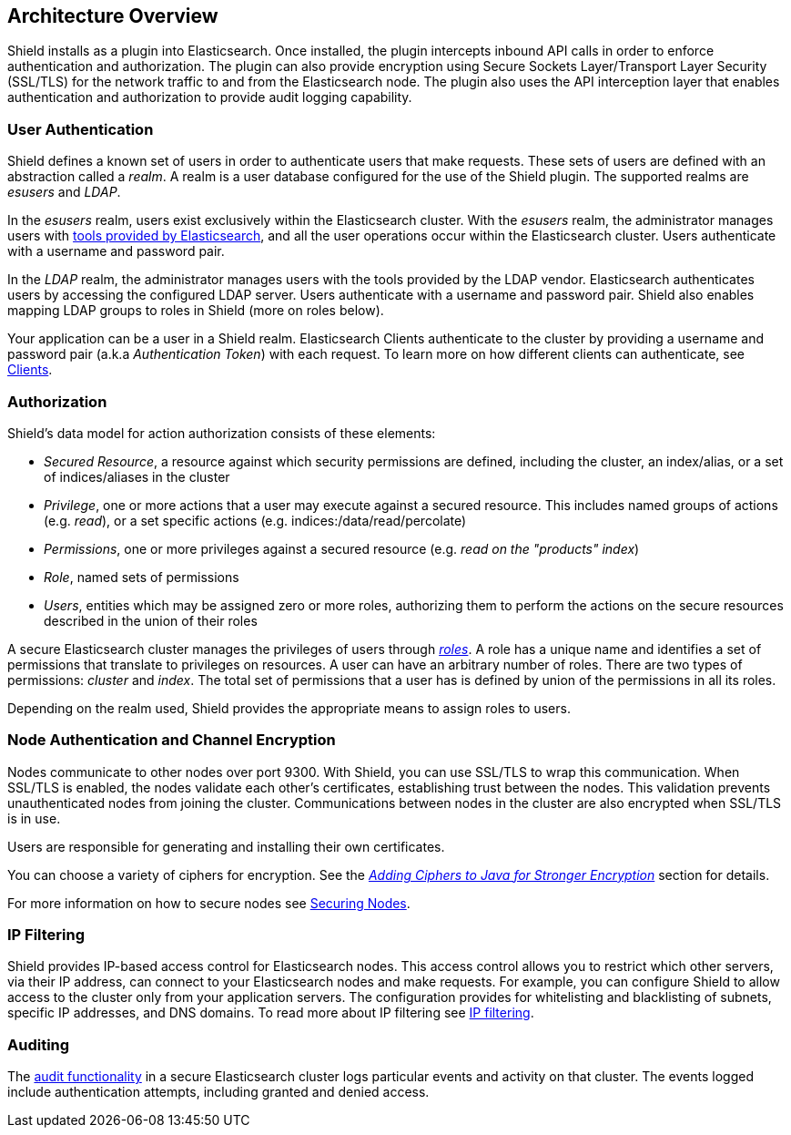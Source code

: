 [[architecture]]
== Architecture Overview

Shield installs as a plugin into Elasticsearch. Once installed, the plugin intercepts inbound API calls in order to
enforce authentication and authorization. The plugin can also provide encryption using Secure Sockets Layer/Transport
Layer Security (SSL/TLS) for the network traffic to and from the Elasticsearch node. The plugin also uses the API
interception layer that enables authentication and authorization to provide audit logging capability.


[float]
=== User Authentication

Shield defines a known set of users in order to authenticate users that make requests. These sets of users are defined
with an abstraction called a _realm_. A realm is a user database configured for the use of the Shield plugin. The
supported realms are _esusers_ and _LDAP_.

In the  _esusers_ realm, users exist exclusively within the Elasticsearch cluster. With the _esusers_ realm, the
administrator manages users with <<esusers,tools provided by Elasticsearch>>, and all the user operations occur within
the Elasticsearch cluster. Users authenticate with a username and password pair.

In the _LDAP_ realm, the administrator manages users with the tools provided by the LDAP vendor. Elasticsearch
authenticates users by accessing the configured LDAP server. Users authenticate with a username and password pair. Shield
also enables mapping LDAP groups to roles in Shield (more on roles below).

Your application can be a user in a Shield realm. Elasticsearch Clients authenticate to the cluster by providing a
username and password pair (a.k.a _Authentication Token_) with each request. To learn more on how different clients
can authenticate, see <<clients, Clients>>.


[float]
=== Authorization

Shield's data model for action authorization consists of these elements:

* _Secured Resource_,   a resource against which security permissions are defined, including the cluster, an index/alias,
                        or a set of indices/aliases in the cluster

* _Privilege_,          one or more actions that a user may execute against a secured resource. This includes named groups of
                        actions (e.g. _read_), or a set specific actions (e.g. indices:/data/read/percolate)

* _Permissions_,        one or more privileges against a secured resource (e.g. _read on the "products" index_)

* _Role_,               named sets of permissions

* _Users_,              entities which may be assigned zero or more roles, authorizing them to perform the actions on the secure
                        resources described in the union of their roles

A secure Elasticsearch cluster manages the privileges of users through <<roles, _roles_>>. A role has a unique name and identifies
a set of permissions that translate to privileges on resources. A user can have an arbitrary number of roles. There are
two types of permissions: _cluster_ and _index_. The total set of permissions that a user has is defined by union of the
permissions in all its roles.

Depending on the realm used, Shield provides the appropriate means to assign roles to users.


[float]
=== Node Authentication and Channel Encryption

Nodes communicate to other nodes over port 9300. With Shield, you can use SSL/TLS to wrap this communication. When
SSL/TLS is enabled, the nodes validate each other's certificates, establishing trust between the nodes. This validation
prevents unauthenticated nodes from joining the cluster. Communications between nodes in the cluster are also encrypted
when SSL/TLS is in use.

Users are responsible for generating and installing their own certificates.

You can choose a variety of ciphers for encryption. See the <<ciphers,_Adding Ciphers to Java for Stronger Encryption_>>
section for details.

For more information on how to secure nodes see <<securing-nodes, Securing Nodes>>.


[float]
=== IP Filtering
Shield provides IP-based access control for Elasticsearch nodes. This access control allows you to restrict which
other servers, via their IP address, can connect to your Elasticsearch nodes and make requests. For example, you can
configure Shield to allow access to the cluster only from your application servers. The configuration provides for
whitelisting and blacklisting of subnets, specific IP addresses, and DNS domains. To read more about IP filtering see
<<ip-filtering, IP filtering>>.


[float]
=== Auditing
The <<auditing,audit functionality>> in a secure Elasticsearch cluster logs particular events and activity on that
cluster. The events logged include authentication attempts, including granted and denied access.